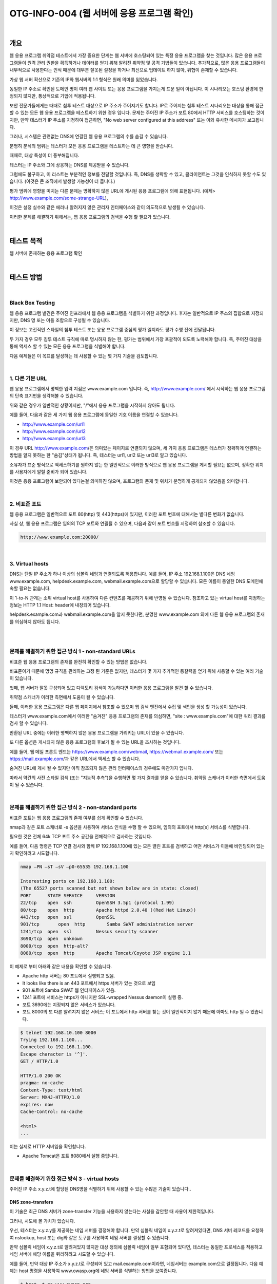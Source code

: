 ==========================================================================================
OTG-INFO-004 (웹 서버에 응용 프로그램 확인)
==========================================================================================

|

개요
==========================================================================================

웹 응용 프로그램 취약점 테스트에서 가장 중요한 단계는 웹 서버에 호스팅되어 있는 특정 응용 프로그램을 찾는 것입니다.
많은 응용 프로그램들이 원격 관리 권한을 획득하거나 데이터를 얻기 위해 알려진 취약점 및 공격 기법들이 있습니다.
추가적으로, 많은 응용 프로그램들이 내부적으로 사용한다는 인식 때문에 대부분 잘못된 설정을 하거나 최신으로 업데이트 하지 않아, 위협이 존재할 수 있습니다.

가상 웹 서버 확산으로 기존의 IP와 웹서버의 1:1 형식은 원래 의미를 잃었습니다.

동일한 IP 주소로 확인된 도메인 명이 여러 웹 사이트 또는 응용 프로그램을 가지는게 드문 일이 아닙니다.
이 시나리오는 호스팅 환경에 한정되지 않지만, 통상적으로 기업에 적용됩니다.

보안 전문가들에게는 때때로 침투 테스트 대상으로 IP 주소가 주어지기도 합니다.
IP로 주어지는 침투 테스트 시나리오는 대상을 통해 접근할 수 있는 모든 웹 응용 프로그램을 테스트하기 위한 경우 입니다.
문제는 주어진 IP 주소가 포트 80에서 HTTP 서비스를 호스팅하는 것이지만, 만약 테스터가 IP 주소를 지정하여 접근하면, "No web server configured at this address" 또는 이와 유사한 메시지가 보고됩니다.

그러나, 시스템은 관련없는 DNS에 연결된 웹 응용 프로그램의 수를 숨길 수 있습니다.

분명히 분석의 범위는 테스터가 모든 응용 프로그램을 테스트하는 데 큰 영향을 받습니다.

때때로, 대상 특성이 더 풍부해집니다.

테스터는 IP 주소와 그에 상응하는 DNS를 제공받을 수 있습니다.

그럼에도 불구하고, 이 리스트는 부분적인 정보를 전달할 것입니다. 즉, DNS를 생략할 수 있고, 클라이언트는 그것을 인식하지 못할 수도 있습니다. (이것은 큰 조직에서 발생할 가능성이 더 큽니다.)

평가 범위에 영향을 미치는 다른 문제는 명확하지 않은 URL에 게시된 응용 프로그램에 의해 표현됩니다.
(예제> http://www.example.com/some-strange-URL), 

이것은 설정 실수와 같은 에러나 알려지지 않은 관리자 인터페이스와 같이 의도적으로 발생될 수 있습니다. 

이러한 문제를 해결하기 위해서는, 웹 응용 프로그램의 검색을 수행 할 필요가 있습니다.

|

테스트 목적
==========================================================================================

웹 서버에 존재하는 응용 프로그램 확인
   
|


테스트 방법
==========================================================================================

|

Black Box Testing
-------------------------------------------------------------------------------------------

웹 응용 프로그램 발견은 주어진 인프라에서 웹 응용 프로그램을 식별하기 위한 과정입니다.
후자는 일반적으로 IP 주소의 집합으로 지정되지만, DNS 명 또는 이들 조합으로 구성될 수 있습니다.

이 정보는 고전적인 스타일의 침투 테스트 또는 응용 프로그램 중심의 평가 일지라도 평가 수행 전에 전달됩니다.

두 가지 경우 모두 침투 테스트 규칙에 따로 명시하지 않는 한, 평가는 범위에서 가장 포괄적이 되도록 노력해야 합니다. 즉, 주어진 대상을 통해 액세스 할 수 있는 모든 응용 프로그램을 식별해야 합니다.

다음 예제들은 이 목표를 달성하는 데 사용할 수 있는 몇 가지 기술을 검토합니다.

|

1. 다른 기본 URL
-------------------------------------------------------------------------------------------

웹 응용 프로그램에서 명백한 입력 지점은 www.example.com 입니다. 즉, http://www.example.com/ 에서 시작하는 웹 응용 프로그램의 단축 표기번을 생각해볼 수 있습니다.

위와 같은 경우가 일반적인 상황이지만, "/"에서 응용 프로그램을 시작하지 않아도 됩니다.

예를 들어, 다음과 같은 세 가지 웹 응용 프로그램에 동일한 기호 이름을 연결할 수 있습니다.

- http://www.example.com/url1 
- http://www.example.com/url2 
- http://www.example.com/url3

이 경우 URL http://www.example.com/은 의미있는 페이지로 연결되지 않으며, 세 가지 응용 프로그램은 테스터가 정확하게 연결하는 방법을 알지 못하는 한 "숨김"상태가 됩니다.
즉, 테스터는 url1, url2 또는 url3로 알고 있습니다.

소유자가 표준 방식으로 액세스하기를 원하지 않는 한 일반적으로 이러한 방식으로 웹 응용 프로그램을 게시할 필요는 없으며, 정확한 위치를 사용자에게 알릴 준비가 되어 있습니다.

이것은 응용 프로그램이 보안되어 있다는걸 의미하진 않으며, 프로그램의 존재 및 위치가 분명하게 공개되지 않았음을 의미합니다.

|

2. 비표준 포트
-------------------------------------------------------------------------------------------

웹 응용 프로그램은 일반적으로 포트 80(http) 및 443(https)에 있지만, 이러한 포트 번호에 대해서는 별다른 변화가 없습니다.

사실 상, 웹 응용 프로그램은 임의의 TCP 포트와 연괼될 수 있으며, 다음과 같이 포트 번호를 지정하여 참조할 수 있습니다.

.. code-block:: console

    http://www.example.com:20000/

|

3. Virtual hosts
-------------------------------------------------------------------------------------------

DNS는 단일 IP 주소가 하나 이상의 심볼릭 네임과 연결되도록 허용합니다.
예를 들어, IP 주소 192.168.1.100은 DNS 네임 www.example.com, helpdesk.example.com, webmail.example.com으로 할당할 수 있습니다. 모든 이름이 동일한 DNS 도메인에 속할 필요는 없습니다.

이 1-to-N 관계는 소위 virtual host를 사용하여 다른 컨텐츠를 제공하기 위해 반영될 수 있습니다.
참조하고 있는 virtual host를 지정하는 정보는 HTTP 1.1 Host: header에 내장되어 있습니다.

helpdesk.example.com과 webmail.example.com을 알지 못한다면, 분명한 www.example.com 외에 다른 웹 응용 프로그램의 존재를 의심하지 않아도 됩니다.

|

|

문제를 해결하기 위한 접근 방식 1 - non-standard URLs
-------------------------------------------------------------------------------------------

비표준 웹 응용 프로그램의 존재를 완전히 확인할 수 있는 방법은 없습니다.

비표준이기 때문에 명명 규칙을 관리하는 고정 된 기준은 없지만, 테스터가 몇 가지 추가적인 통찰력을 얻기 위해 사용할 수 있는 여러 기술이 있습니다.

첫째, 웹 서버가 잘못 구성되어 있고 디렉토리 검색이 가능하다면 이러한 응용 프로그램을 발견 할 수 있습니다.

취약점 스캐너가 이러한 측면에서 도움이 될 수 있습니다.

둘째, 이러한 응용 프로그램은 다른 웹 페이지에서 참조할 수 있으며 웹 검색 엔진에서 수집 및 색인을 생성 할 가능성이 있습니다.

테스터가 www.example.com에서 이러한 "숨겨진" 응용 프로그램의 존재를 의심하면, "site : www.example.com"에 대한 쿼리 결과를 검사 할 수 있습니다.

반환된 URL 중에는 이러한 명백하지 않은 응용 프로그램을 가리키는 URL이 있을 수 있습니다.

또 다른 옵션은 게시되지 않은 응용 프로그램의 후보가 될 수 있는 URL을 조사하는 것입니다.

예를 들어, 웹 메일 프론트 엔드는 https://www.example.com/webmail, https://webmail.example.com/ 또는 https://mail.example.com/과 같은 URL에서 액세스 할 수 있습니다.

숨겨진 URL에 게시 될 수 있지만 아직 참조되지 않은 관리 인터페이스의 경우에도 마찬가지 입니다.

따라서 약간의 사전 스타일 검색 (또는 "지능적 추측")을 수행하면 몇 가지 결과를 얻을 수 있습니다. 취약점 스캐너가 이러한 측면에서 도움이 될 수 있습니다.

|

문제를 해결하기 위한 접근 방식 2 - non-standard ports
-------------------------------------------------------------------------------------------

비표준 포트는 웹 응용 프로그램의 존재 여부를 쉽게 확인할 수 있습니다.

nmap과 같은 포트 스캐너로 -s 옵션을 사용하여 서비스 인식을 수행 할 수 있으며, 임의의 포트에서 http[s] 서비스를 식별합니다. 

필요한 것은 전체 64k TCP 포트 주소 공간을 전체적으로 검사하는 것입니다.

예를 들어, 다음 명령은 TCP 연결 검사와 함께 IP 192.168.1.100에 있는 모든 열린 포트를 검색하고 어떤 서비스가 이들에 바인딩되어 있는지 확인하려고 시도합니다.

.. code-block:: console

    nmap –PN –sT –sV –p0-65535 192.168.1.100

    Interesting ports on 192.168.1.100:
    (The 65527 ports scanned but not shown below are in state: closed)
    PORT      STATE SERVICE     VERSION
    22/tcp    open  ssh         OpenSSH 3.5p1 (protocol 1.99)
    80/tcp    open  http        Apache httpd 2.0.40 ((Red Hat Linux))
    443/tcp   open  ssl         OpenSSL
    901/tcp	  open  http        Samba SWAT administration server
    1241/tcp  open  ssl         Nessus security scanner
    3690/tcp  open  unknown
    8000/tcp  open  http-alt?
    8080/tcp  open  http        Apache Tomcat/Coyote JSP engine 1.1

이 예제로 부터 아래와 같은 내용을 확인할 수 있습니다.

- Apache http 서버는 80 포트에서 실행되고 있음.
- It looks like there is an 443 포트에서 https 서버가 있는 것으로 보임
- 901 포트에 Samba SWAT 웹 인터페이스가 있음.
- 1241 포트에 서비스는 https가 아니지만 SSL-wrapped Nessus daemon이 실행 중.
- 포트 3690에는 지정되지 않은 서비스가 있습니다.
- 포트 8000의 또 다른 알려지지 않은 서비스; 이 포트에서 http 서버를 찾는 것이 일반적이지 않기 때문에 아마도 http 일 수 있습니다.

.. code-block:: console

    $ telnet 192.168.10.100 8000
    Trying 192.168.1.100...
    Connected to 192.168.1.100.
    Escape character is '^]'.
    GET / HTTP/1.0

    HTTP/1.0 200 OK
    pragma: no-cache
    Content-Type: text/html
    Server: MX4J-HTTPD/1.0
    expires: now
    Cache-Control: no-cache

    <html>
    ...


이는 실제로 HTTP 서버임을 확인합니다.

- Apache Tomcat은 포트 8080에서 실행 중입니다.

|

문제를 해결하기 위한 접근 방식 3 - virtual hosts
-------------------------------------------------------------------------------------------

주어진 IP 주소 x.y.z.t에 할당된 DNS명을 식별하기 위해 사용할 수 있는 수많은 기술이 있습니다..

DNS zone-transfers
^^^^^^^^^^^^^^^^^^^^^^^^^^^^^^^^^^^^^^^^^^^^^^^^^^^^^^^^^^^^^^^^^^^^^^^^^^^^^^^^^^^^^^^^^^^

이 기술은 최근 DNS 서버가 zone-transfer 기능을 사용하지 않는다는 사실을 감안할 때 사용이 제한적입니다.

그러나, 시도해 볼 가치가 있습니다.

우선, 테스터는 x.y.z.y를 제공하는 네임 서버를 결정해야 합니다. 
만약 심볼릭 네임이 x.y.z.t로 알려져있다면, DNS 서버 레코드를 요청하여 nslookup, host 또는 dig와 같은 도구를 사용하여 네임 서버를 결정할 수 있습니다.

만약 심볼릭 네임이 x.y.z.t로 알려져있지 않지만 대상 정의에 심볼릭 네임이 일부 포함되어 있다면, 테스터는 동일한 프로세스를 적용하고 네임 서버에 해당 이름을 쿼리하려고 시도할 수 있습니다.

예를 들어, 만약 대상 IP 주소가 x.y.z.t로 구성되어 있고 mail.example.com이라면, 네임서버는 example.com으로 결정됩니다.
다음 예제는 host 명령을 사용하여 www.owasp.org에 네임 서버를 식별하는 방법을 보여줍니다.

.. code-block:: console

    $ host -t ns www.owasp.org
    www.owasp.org is an alias for owasp.org.
    owasp.org name server ns1.secure.net.
    owasp.org name server ns2.secure.net.

zone-transfer는 이제 example.com 도메인의 네임 서버에 요청할 수 있습니다.
테스터가 운이 좋으면, 이 도메인의 DNS 항목 목록을 다시 가져옵니다.

여기에는 명백한 www.example.com과 명확하지 않은 helpdesk.example.com 및 webmail.example.com이 포함됩니다.

zone-transfer로 반환된 모든 이름을 확인하고 평가 대상과 연관된 모든 이름을 고려하십시오.
그것의 네임 서버 중 하나로부터 owasp.org에 zone-transfer 요청을 시도합니다.

.. code-block:: console

    $ host -l www.owasp.org ns1.secure.net
    Using domain server:
    Name: ns1.secure.net
    Address: 192.220.124.10#53
    Aliases:

    Host www.owasp.org not found: 5(REFUSED)
    ; Transfer failed.


DNS inverse queries
^^^^^^^^^^^^^^^^^^^^^^^^^^^^^^^^^^^^^^^^^^^^^^^^^^^^^^^^^^^^^^^^^^^^^^^^^^^^^^^^^^^^^^^^^^^

이 과정은 위와 유사하지만, inverse DNS 레코드에 의존합니다.
zone-transfer를 요청하는 대신, 레코드 유형을 PTR로 설정하여 지정된 IP 주소에 대해 쿼리를 실행하십시오.

테스터가 운이 좋으면, DNS 항목을 다시 가져올 수 있습니다.
이 기술은 IP 심볼릭 네임 맵의 존재에 의존하며, 이는 보장되지 않습니다.


Web-based DNS searches
^^^^^^^^^^^^^^^^^^^^^^^^^^^^^^^^^^^^^^^^^^^^^^^^^^^^^^^^^^^^^^^^^^^^^^^^^^^^^^^^^^^^^^^^^^^

해당 종류의 검색은 DNS zone-transfer와 비슷하지만 DNS 기반의 이름 기반 검색을 가능하게 하는 웹 기반 서비스에 의존합니다.

Netcraft Search DNS 서비스: http://searchdns.netcraft.com/?host

Reverse-IP services
^^^^^^^^^^^^^^^^^^^^^^^^^^^^^^^^^^^^^^^^^^^^^^^^^^^^^^^^^^^^^^^^^^^^^^^^^^^^^^^^^^^^^^^^^^^

Reverse-IP 서비스는 DNS inverse querie와 유사하지만, 테스터가 이름 서버 대신 웹 기반 응용 프로그램을 쿼리한다는 차이점이 있습니다.
해당 서비스는 여러 가지가 있습니다.

그들은 부분적인 결과를 반환하는 경향이 있으므로, 보다 포괄적 인 분석을 얻으려면 여러 서비스를 사용하는 것이 좋습니다.

- Domain tools reverse IP: http://www.domaintools.com/reverse-ip/
- MSN search: http://search.msn.com syntax: "ip:x.x.x.x"
- Webhosting info: http://whois.webhosting.info/ syntax: http://whois.webhosting.info/x.x.x.x
- DNSstuff: http://www.dnsstuff.com/ 
- multiple services available: http://www.net-square.com/mspawn.html
- tomDNS: http://www.tomdns.net/index.php
- SEOlogs.com: http://www.seologs.com/ip-domains.html


Googling
^^^^^^^^^^^^^^^^^^^^^^^^^^^^^^^^^^^^^^^^^^^^^^^^^^^^^^^^^^^^^^^^^^^^^^^^^^^^^^^^^^^^^^^^^^^

테스터는 써치 엔진을 통해 정보 수집을 하여, 공격 대상과 관련된 추가 도메인 명의 정보를 얻거나, 비 명백한 URL을 통해 액세스 할 수 있습니다.

구글링 기술은 Spiders, Robots, Crawlers 테스트를 위해 설명되었습니다.

|

Gray Box Testing
-------------------------------------------------------------------------------------------

Not applicable.

|

도구
==========================================================================================

- DNS lookup tools: nslookup, dig.
- Search engines: Google, Bing
- Specialized DNS-related web-based search service: see text.
- Nmap: http://www.insecure.org
- Nessus Vulnerability Scanner: http://www.nessus.org
- Nikto: http://www.cirt.net/nikto2

|

참고 문헌
==========================================================================================

- RFC 2616: Hypertext Transfer Protocol – HTTP 1.1

|